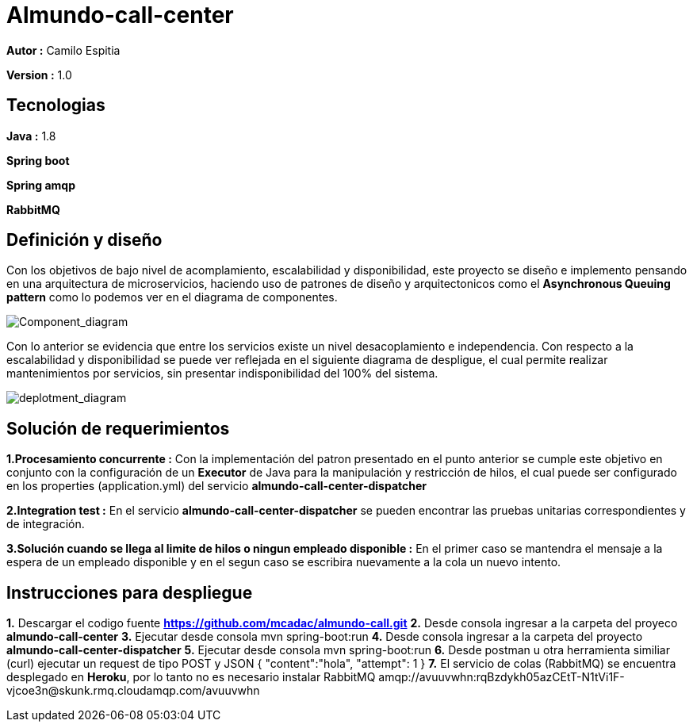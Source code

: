 # Almundo-call-center

*Autor :* Camilo Espitia

*Version :* 1.0

## Tecnologias

*Java :* 1.8

*Spring boot* 

*Spring amqp*

*RabbitMQ*


## Definición y diseño

Con los objetivos de bajo nivel de acomplamiento, escalabilidad y disponibilidad, este proyecto se diseño e implemento pensando
en una arquitectura de microservicios, haciendo uso de patrones de diseño y arquitectonicos como el *Asynchronous Queuing pattern* como lo podemos ver en el diagrama de componentes.

image::/images/ComponentDiagram.jpg?raw=true[Component_diagram]

Con lo anterior se evidencia que entre los servicios existe un nivel desacoplamiento e independencia. Con respecto a la escalabilidad y disponibilidad se puede ver reflejada en el siguiente diagrama de despligue, el cual permite realizar mantenimientos por servicios, sin presentar indisponibilidad del 100% del sistema.


image::/images/DeploymentDiagram.jpg?raw=true[deplotment_diagram]

## Solución de requerimientos

*1.Procesamiento concurrente :* Con la implementación del patron presentado en el punto anterior se cumple este objetivo en conjunto con la configuración de un *Executor* de Java para la manipulación y restricción de hilos, el cual puede ser configurado en los properties (application.yml) del servicio *almundo-call-center-dispatcher* 

*2.Integration test :* En el servicio *almundo-call-center-dispatcher* se pueden encontrar las pruebas unitarias correspondientes y de integración.

*3.Solución cuando se llega al limite de hilos o ningun empleado disponible :* En el primer caso se mantendra el mensaje a la espera de un empleado disponible y en el segun caso se escribira nuevamente a la cola un nuevo intento.


## Instrucciones para despliegue

*1.* Descargar el codigo fuente *https://github.com/mcadac/almundo-call.git*
*2.* Desde consola ingresar a la carpeta del proyeco *almundo-call-center*
*3.* Ejecutar desde consola mvn spring-boot:run
*4.* Desde consola ingresar a la carpeta del proyecto *almundo-call-center-dispatcher*
*5.* Ejecutar desde consola mvn spring-boot:run
*6.* Desde postman u otra herramienta similiar (curl) ejecutar un request de tipo POST y JSON
        {
          "content":"hola",
          "attempt": 1
        }
*7.* El servicio de colas (RabbitMQ) se encuentra desplegado en *Heroku*, por lo tanto no es necesario instalar RabbitMQ amqp://avuuvwhn:rqBzdykh05azCEtT-N1tVi1F-vjcoe3n@skunk.rmq.cloudamqp.com/avuuvwhn 

       



